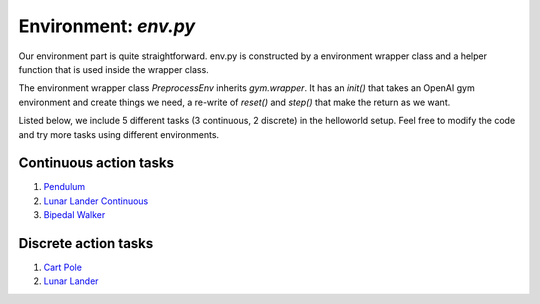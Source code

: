 Environment: *env.py*
=====================

Our environment part is quite straightforward. env.py is constructed by a environment wrapper class and a helper function that is used inside the wrapper class.

The environment wrapper class *PreprocessEnv* inherits *gym.wrapper*. It has an *init()* that takes an OpenAI gym environment and create things we need, a re-write of *reset()* and *step()* that make the return as we want.

Listed below, we include 5 different tasks (3 continuous, 2 discrete) in the helloworld setup. Feel free to modify the code and try more tasks using different environments.

Continuous action tasks
-----------------------

1. `Pendulum <https://gym.openai.com/envs/Pendulum-v0/>`_

2. `Lunar Lander Continuous <https://gym.openai.com/envs/LunarLanderContinuous-v2/>`_

3. `Bipedal Walker <https://gym.openai.com/envs/BipedalWalker-v2/>`_

Discrete action tasks
---------------------

1. `Cart Pole <https://gym.openai.com/envs/CartPole-v0/>`_

2. `Lunar Lander <https://gym.openai.com/envs/LunarLander-v2/>`_

